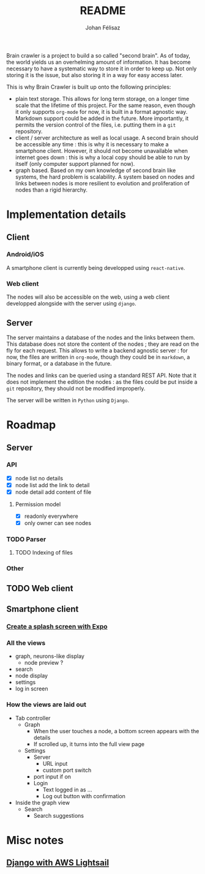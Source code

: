 #+title: README
#+author: Johan Félisaz
#+email: johan@protonmail.com

Brain crawler is a project to build a so called "second brain". As of
today, the world yields us an overhelming amount of information. It
has become necessary to have a systematic way to store it in order to
keep up. Not only storing it is the issue, but also storing it in a
way for easy access later. 

This is why Brain Crawler is built up onto the following principles: 
- plain text storage. This allows for long term storage, on a longer
  time scale that the lifetime of this project. For the same reason,
  even though it only supports =org-mode= for now, it is built in a
  format agnostic way. Markdown support could be added in the
  future. More importantly, it permits the version control of the
  files, i.e. putting them in a =git= repository.
- client / server architecture as well as local usage. A second brain
  should be accessible any time : this is why it is necessary to make
  a smartphone client. However, it should not become unavailable when
  internet goes down : this is why a local copy should be able to run
  by itself (only computer support planned for now).
- graph based. Based on my own knowledge of second brain like systems,
  the hard problem is scalability. A system based on nodes and links
  between nodes is more resilient to evolution and proliferation of
  nodes than a rigid hierarchy.

* Implementation details
** Client
*** Android/iOS
    A smartphone client is currently being developped using
    =react-native=.
*** Web client
    The nodes will also be accessible on the web, using a web client
    developped alongside with the server using =django=.
** Server
   The server maintains a database of the nodes and the links between
   them. This database does not store the content of the nodes ; they are
   read on the fly for each request. This allows to write a backend
   agnostic server : for now, the files are written in =org-mode=, though
   they could be in =markdown=, a binary format, or a database in the
   future.

   The nodes and links can be queried using a standard REST API. Note
   that it does not implement the edition the nodes : as the files could
   be put inside a =git= repository, they should not be modified
   improperly.

   The server will be written in =Python= using =Django=.

* Roadmap
** Server
*** API
- [X] node list no details
- [X] node list add the link to detail
- [X] node detail add content of file
**** Permission model
- [X] readonly everywhere
- [X] only owner can see nodes
*** TODO Parser
**** TODO Indexing of files
*** Other
** TODO Web client
** Smartphone client
*** [[https://docs.expo.io/guides/splash-screens/][Create a splash screen with Expo]]
*** All the views
- graph, neurons-like display
  - node preview ?
- search
- node display
- settings
- log in screen
*** How the views are laid out
- Tab controller
  - Graph
    - When the user touches a node, a bottom screen appears with the
      details
    - If scrolled up, it turns into the full view page
  - Settings
    - Server
      - URL input
      - custom port switch
	- port input if on
    - Login
      - Text logged in as ...
      - Log out button with confirmation
- Inside the graph view
  - Search
    - Search suggestions
* Misc notes
** [[https://aws.amazon.com/fr/getting-started/hands-on/deploy-python-application/][Django with AWS Lightsail]]
